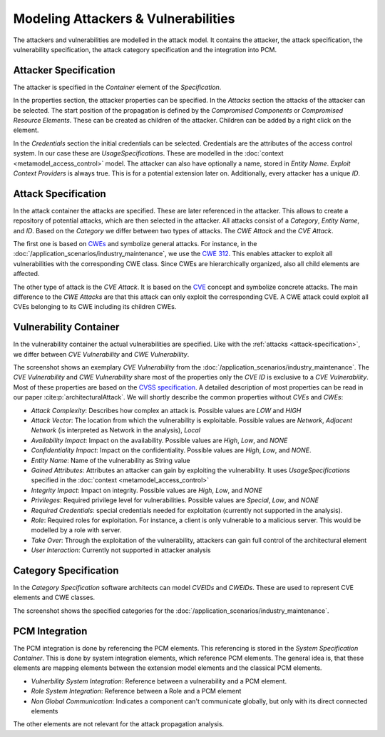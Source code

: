 Modeling Attackers & Vulnerabilities
====================================

The attackers and vulnerabilities are modelled in the attack model. It contains the attacker, the attack specification, the vulnerability specification, the attack category specification and the integration into PCM.


Attacker Specification
######################

The attacker is specified in the *Container* element of the *Specification*.

.. image:: /_static/images/attackSpecification.png
   :width: 600
   :alt: attacker specification
    Attacker Specification

In the properties section, the attacker properties can be specified. In the *Attacks* section the attacks of the attacker can be selected. The start position of the propagation is defined by the *Compromised Components* or *Compromised Resource Elements*. These can be created as children of the attacker. Children can be added by a right click on the element.

In the *Credentials* section the initial credentials can be selected. Credentials are the attributes of the access control system. In our case these are *UsageSpecifications*. These are modelled in the :doc:`context <metamodel_access_control>` model. The attacker can also have optionally a name, stored in *Entity Name*. *Exploit Context Providers* is always true. This is for a potential extension later on. Additionally, every attacker has a unique *ID*.

.. _attack-specification:

Attack Specification
####################

In the attack container the attacks are specified. These are later referenced in the attacker. This allows to create a repository of potential attacks, which are then selected in the attacker. All attacks consist of a *Category*, *Entity Name*, and *ID*. Based on the *Category* we differ between two types of attacks. The *CWE Attack* and the *CVE Attack*. 

The first one is based on `CWEs <https://cwe.mitre.org/>`_ and symbolize general attacks. For instance, in the :doc:`/application_scenarios/industry_maintenance`, we use the `CWE 312 <https://cwe.mitre.org/data/definitions/312.html>`_. This enables attacker to exploit all vulnerabilities with the corresponding CWE class. Since CWEs are hierarchically organized, also all child elements are affected.

The other type of attack is the *CVE Attack*. It is based on the `CVE <https://cve.mitre.org/>`_ concept and symbolize concrete attacks. The main difference to the *CWE Attacks* are that this attack can only exploit the corresponding CVE. A CWE attack could exploit all CVEs belonging to its CWE including its children CWEs.


Vulnerability Container
#######################

In the vulnerability container the actual vulnerabilities are specified. Like with the :ref:`attacks <attack-specification>`, we differ between *CVE Vulnerability* and *CWE Vulnerability*. 

.. image:: /_static/images/vulnerabilitySpecification.png
   :width: 600
   :alt: vulnerability specification
    Vulnerability Specification

The screenshot shows an exemplary *CVE Vulnerability* from the :doc:`/application_scenarios/industry_maintenance`. The *CVE Vulnerability* and *CWE Vulnerability* share most of the properties only the *CVE ID* is exclusive to a *CVE Vulnerability*. Most of these properties are based on the `CVSS specification <https://www.first.org/cvss/specification-document>`_. A detailed description of most properties can be read in our paper :cite:p:`architecturalAttack`. We will shortly describe the common properties without *CVEs* and *CWEs*:

* *Attack Complexity*: Describes how complex an attack is. Possible values are *LOW* and *HIGH*
* *Attack Vector*: The location from which the vulnerability is exploitable. Possible values are *Network*, *Adjacent Network* (is interpreted as Network in the analysis), *Local*
* *Availability Impact*: Impact on the availability. Possible values are *High*, *Low*, and *NONE*
* *Confidentiality Impact*: Impact on the confidentiality. Possible values are *High*, *Low*, and *NONE*.
* *Entity Name*: Name of the vulnerability as String value
* *Gained Attributes*: Attributes an attacker can gain by exploiting the vulnerability. It uses *UsageSpecifications* specified in the :doc:`context <metamodel_access_control>`
* *Integrity Impact*: Impact on integrity. Possible values are *High*, *Low*, and *NONE*
* *Privileges*: Required privilege level for vulnerabilities. Possible values are *Special*, *Low*, and *NONE*
* *Required Credentials*: special credentials needed for exploitation (currently not supported in the analysis).
* *Role*: Required roles for exploitation. For instance, a client is only vulnerable to a malicious server. This would be modelled by a role with server.
* *Take Over*: Through the exploitation of the vulnerability, attackers can gain full control of the architectural element
* *User Interaction*: Currently not supported in attacker analysis

Category Specification
######################

In the *Category Specification* software architects can model *CVEIDs* and *CWEIDs*. These are used to represent CVE elements and CWE classes.

.. image:: /_static/images/categorySpecification.png
   :width: 600
   :alt: category specification
    Category Specification

The screenshot shows the specified categories for the :doc:`/application_scenarios/industry_maintenance`.


PCM Integration
###############

The PCM integration is done by referencing the PCM elements. This referencing is stored in the *System Specification Container*. This is done by system integration elements, which reference PCM elements. The general idea is, that these elements are mapping elements between the extension model elements and the classical PCM elements.

* *Vulnerbility System Integration*: Reference between a vulnerability and a PCM element.
* *Role System Integration*: Reference between a Role and a PCM element
* *Non Global Communication*: Indicates a component can't communicate globally, but only with its direct connected elements

The other elements are not relevant for the attack propagation analysis.
